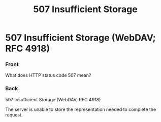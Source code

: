 :PROPERTIES:
:ID:       4f520711-e1bf-433d-bded-c25e6d356a8b
:END:
#+title: 507 Insufficient Storage

* 507 Insufficient Storage (WebDAV; RFC 4918)
:PROPERTIES:
:ANKI_DECK: Web Dev
:ANKI_NOTE_TYPE: Basic
:ANKI_TAGS: web development http
:ANKI_NOTE_ID: 1645480946620
:END:
*** Front
What does HTTP status code 507 mean?
*** Back
507 Insufficient Storage (WebDAV; RFC 4918)

The server is unable to store the representation needed to complete the request.
